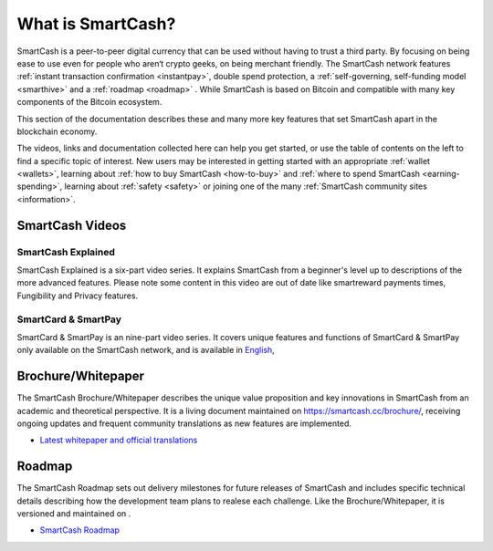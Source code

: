 .. meta::
   :description: Introduction to the SmartCash cryptocurrency and links to further reading
   :keywords: smartcash, cryptocurrency, videos, documentation, roadmap, smarthive, funding, payments, whitepaper

.. _about:

==================
What is SmartCash?
==================

SmartCash is a peer-to-peer digital currency that can be used without having to trust a third party. By focusing on being ease to use even for people who aren‘t crypto geeks, on being merchant friendly. The SmartCash network features 
:ref:`instant transaction confirmation <instantpay>`, double spend 
protection, a :ref:`self-governing, self-funding model <smarthive>` and a :ref:`roadmap <roadmap>` . While SmartCash is based on Bitcoin and compatible with many key components of the Bitcoin ecosystem.

This section of the documentation describes these and many
more key features that set SmartCash apart in the blockchain economy.

The videos, links and documentation collected here can help you get
started, or use the table of contents on the left to find a specific
topic of interest. New users may be interested in getting started with
an appropriate :ref:`wallet <wallets>`, learning about 
:ref:`how to buy SmartCash <how-to-buy>` and 
:ref:`where to spend SmartCash <earning-spending>`, learning about 
:ref:`safety <safety>` or joining one of the many 
:ref:`SmartCash community sites <information>`.

SmartCash Videos
----------------

SmartCash Explained
~~~~~~~~~~~~~~~~~~~

SmartCash Explained is a six-part video series. 
It explains SmartCash from a beginner's level up to descriptions of the more 
advanced features. Please note some content in this video are out of date like smartreward payments times, Fungibility and Privacy features.

.. raw:: html

    <div style="position: relative; padding-bottom: 56.25%; height: 0; margin-bottom: 1em; overflow: hidden; max-width: 70%; height: auto;">
        <iframe src="https://www.youtube.com/embed/?listType=playlist&list=PLGlNS1OUh3PxhbP8hWHjyoNL5wmqXHaVD" frameborder="0" allowfullscreen style="position: absolute; top: 0; left: 0; width: 100%; height: 100%;">
    </iframe>


SmartCard & SmartPay
~~~~~~~~~~~~~~~~~~~~

SmartCard & SmartPay is an nine-part video series. It 
covers unique features and functions of SmartCard & SmartPay only available on the SmartCash network,
and is available in 
`English <https://www.youtube.com/watch?v=blX4TpiHmTc&list=PLGlNS1OUh3PyTeh6QLz1jXwqPENznvISD>`__, 

.. raw:: html

    <div style="position: relative; padding-bottom: 56.25%; height: 0; margin-bottom: 1em; overflow: hidden; max-width: 70%; height: auto;">
        <iframe src="https://www.youtube.com/embed/?listType=playlist&list=PLGlNS1OUh3PyTeh6QLz1jXwqPENznvISD" frameborder="0" allowfullscreen style="position: absolute; top: 0; left: 0; width: 100%; height: 100%;">
    </iframe>


.. _whitepaper:

Brochure/Whitepaper
-------------------

The SmartCash Brochure/Whitepaper describes the unique value proposition and key
innovations in SmartCash from an academic and theoretical perspective. It is 
a living document maintained on https://smartcash.cc/brochure/, receiving ongoing updates 
and frequent community translations as new features are implemented. 


- `Latest whitepaper and official translations <https://smartcash.cc/wp-content/uploads/2018/07/SmartCash-v1.2.4.pdf>`_

.. _roadmap:

Roadmap
-------

The SmartCash Roadmap sets out delivery milestones for future releases of
SmartCash and includes specific technical details describing how the
development team plans to realese each challenge. Like the Brochure/Whitepaper,
it is versioned and maintained on .

- `SmartCash Roadmap <https://smartcash.cc/roadmap/>`_
